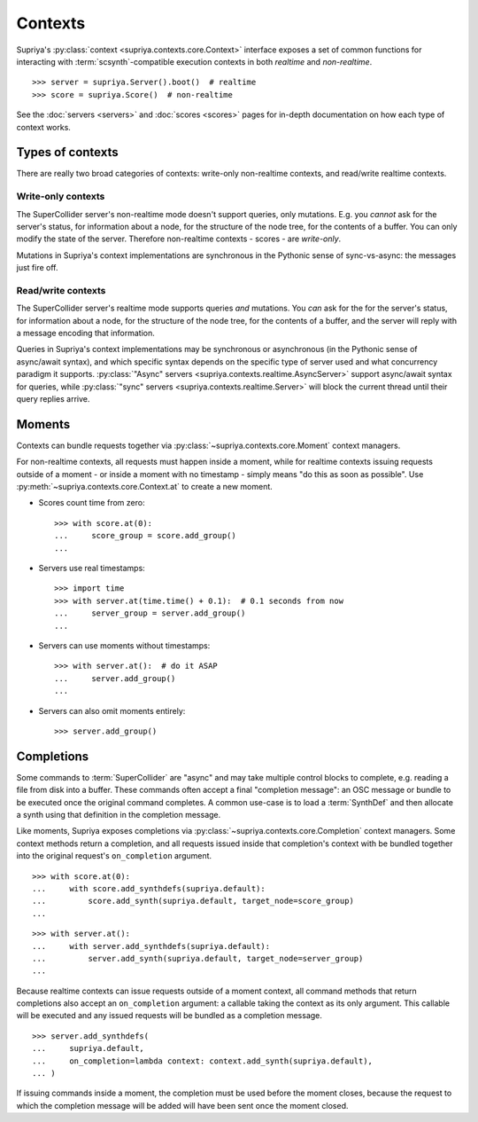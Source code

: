 Contexts
========

Supriya's :py:class:`context <supriya.contexts.core.Context>` interface exposes
a set of common functions for interacting with :term:`scsynth`-compatible
execution contexts in both *realtime* and *non-realtime*.

::

    >>> server = supriya.Server().boot()  # realtime
    >>> score = supriya.Score()  # non-realtime

See the :doc:`servers <servers>` and :doc:`scores <scores>` pages for in-depth
documentation on how each type of context works.

Types of contexts
-----------------

There are really two broad categories of contexts: write-only non-realtime
contexts, and read/write realtime contexts.

..  inheritance-diagram:: supriya.contexts
    :lineage: supriya.contexts.core.Context

Write-only contexts
```````````````````

The SuperCollider server's non-realtime mode doesn't support queries, only mutations.
E.g. you *cannot* ask for the server's status, for information about a node, for the
structure of the node tree, for the contents of a buffer. You can only modify
the state of the server. Therefore non-realtime contexts - scores - are
*write-only*.

Mutations in Supriya's context implementations are synchronous in the Pythonic sense of
sync-vs-async: the messages just fire off.

Read/write contexts
```````````````````

The SuperCollider server's realtime mode supports queries *and* mutations. You
*can* ask for the for the server's status, for information about a node, for
the structure of the node tree, for the contents of a buffer, and the server
will reply with a message encoding that information.

Queries in Supriya's context implementations may be synchronous or asynchronous
(in the Pythonic sense of async/await syntax), and which specific syntax
depends on the specific type of server used and what concurrency paradigm it
supports. :py:class:`"Async" servers <supriya.contexts.realtime.AsyncServer>`
support async/await syntax for queries, while :py:class:`"sync" servers
<supriya.contexts.realtime.Server>` will block the current thread until their
query replies arrive.

Moments
-------

Contexts can bundle requests together via
:py:class:`~supriya.contexts.core.Moment` context managers.

For non-realtime contexts, all requests must happen inside a moment, while for
realtime contexts issuing requests outside of a moment - or inside a moment
with no timestamp - simply means "do this as soon as possible". Use
:py:meth:`~supriya.contexts.core.Context.at` to create a new moment.

-   Scores count time from zero:

    ::
        
        >>> with score.at(0):
        ...     score_group = score.add_group()
        ... 

-   Servers use real timestamps:

    ::

        >>> import time
        >>> with server.at(time.time() + 0.1):  # 0.1 seconds from now
        ...     server_group = server.add_group()
        ...

-   Servers can use moments without timestamps:

    ::

        >>> with server.at():  # do it ASAP
        ...     server.add_group()
        ...

-   Servers can also omit moments entirely:

    ::

        >>> server.add_group()

Completions
-----------

Some commands to :term:`SuperCollider` are "async" and may take multiple
control blocks to complete, e.g. reading a file from disk into a buffer. These
commands often accept a final "completion message": an OSC message or bundle to
be executed once the original command completes. A common use-case is to load a
:term:`SynthDef` and then allocate a synth using that definition in the
completion message.

Like moments, Supriya exposes completions via
:py:class:`~supriya.contexts.core.Completion` context managers. Some context
methods return a completion, and all requests issued inside that completion's
context with be bundled together into the original request's ``on_completion``
argument.

::

    >>> with score.at(0):
    ...     with score.add_synthdefs(supriya.default):
    ...         score.add_synth(supriya.default, target_node=score_group)
    ...

::

    >>> with server.at():
    ...     with server.add_synthdefs(supriya.default):
    ...         server.add_synth(supriya.default, target_node=server_group)
    ...

Because realtime contexts can issue requests outside of a moment context, all
command methods that return completions also accept an ``on_completion``
argument: a callable taking the context as its only argument. This callable
will be executed and any issued requests will be bundled as a completion
message.

::

    >>> server.add_synthdefs(
    ...     supriya.default,
    ...     on_completion=lambda context: context.add_synth(supriya.default),
    ... )

If issuing commands inside a moment, the completion must be used before the
moment closes, because the request to which the completion message will be
added will have been sent once the moment closed.

..  book::
    :allow-exceptions:

    >>> with server.at():
    ...     completion = server.add_buffer(channel_count=1, frame_count=512)
    ...
    >>> with completion:
    ...     ...
    ...
